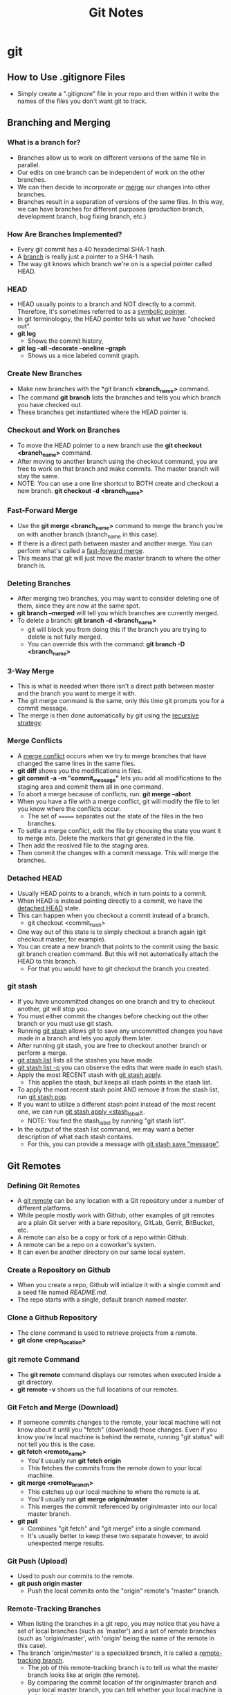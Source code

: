 #+TITLE: Git Notes

* git
** How to Use .gitignore Files
- Simply create a ".gitignore" file in your repo and then within it write the names of the files you don't want git to track.
** Branching and Merging
*** What is a branch for?
- Branches allow us to work on different versions of the same file in parallel.
- Our edits on one branch can be independent of work on the other branches.
- We can then decide to incorporate or _merge_ our changes into other branches.
- Branches result in a separation of versions of the same files. In this way, we can have branches for different purposes (production branch, development branch, bug fixing branch, etc.)
*** How Are Branches Implemented?
- Every git commit has a 40 hexadecimal SHA-1 hash.
- A _branch_ is really just a pointer to a SHA-1 hash.
- The way git knows which branch we're on is a special pointer called HEAD.
*** HEAD
- HEAD usually points to a branch and NOT directly to a commit. Therefore, it's sometimes referred to as a _symbolic pointer_.
- In git terminologoy, the HEAD pointer tells us what we have "checked out".
- *git log*
  + Shows the commit history,
- *git log --all --decorate --oneline --graph*
  + Shows us a nice labeled commit graph.
*** Create New Branches
- Make new branches with the *git branch *<branch_name>* command.
- The command *git branch* lists the branches and tells you which branch you have checked out.
- These branches get instantiated where the HEAD pointer is.
*** Checkout and Work on Branches
- To move the HEAD pointer to a new branch use the *git checkout <branch_name>* command.
- After moving to another branch using the checkout command, you are free to work on that branch and make commits. The master branch will stay the same.
- NOTE: You can use a one line shortcut to BOTH create and checkout a new branch. *git checkout -d <branch_name>*
*** Fast-Forward Merge
- Use the *git merge <branch_name>* command to merge the branch you're on with another branch (branch_name in this case).
- If there is a direct path between master and another merge. You can perform what's called a _fast-forward merge_.
- This means that git will just move the master branch to where the other branch is.
*** Deleting Branches
- After merging two branches, you may want to consider deleting one of them, since they are now at the same spot.
- *git branch --merged* will tell you which branches are currently merged.
- To delete a branch: *git branch -d <branch_name>*
  + git will block you from doing this if the branch you are trying to delete is not fully merged.
  + You can override this with the command: *git branch -D <branch_name>*
*** 3-Way Merge
- This is what is needed when there isn't a direct path between master and the branch you want to merge it with.
- The git merge command is the same, only this time git prompts you for a commit message.
- The merge is then done automatically by git using the _recursive strategy_.
*** Merge Conflicts
- A _merge conflict_ occurs when we try to merge branches that have changed the same lines in the same files.
- *git diff* shows you the modifications in files.
- *git commit -a -m "commit_message"* lets you add all modifications to the staging area and commit them all in one command.
- To abort a merge because of conflicts, run: *git merge --abort*
- When you have a file with a merge conflict, git will modify the file to let you know where the conflicts occur.
  + The set of ======= separates out the state of the files in the two branches.
- To setlle a merge conflict, edit the file by choosing the state you want it to merge into. Delete the markers that git generated in the file.
- Then add the reoslved file to the staging area.
- Then commit the changes with a commit message. This will merge the branches.
*** Detached HEAD
- Usually HEAD points to a branch, which in turn points to a commit.
- When HEAD is instead pointing directly to a commit, we have the _detached HEAD_ state.
- This can happen when you checkout a commit instead of a branch.
  + git checkout <commit_hash>
- One way out of this state is to simply checkout a branch again (git checkout master, for example).
- You can create a new branch that points to the commit using the basic git branch creation command. But this will not automatically attach the HEAD to this branch.
  + For that you would have to git checkout the branch you created.
*** git stash
- If you have uncommitted changes on one branch and try to checkout another, git will stop you.
- You must either commit the changes before checking out the other branch or you must use git stash.
- Running _git stash_ allows git to save any uncommitted changes you have made in a branch and lets you apply them later.
- After running git stash, you are free to checkout another branch or perform a merge.
- _git stash list_ lists all the stashes you have made.
- _git stash list -p_ you can observe the edits that were made in each stash.
- Apply the most RECENT stash with _git stash apply_.
  + This applies the stash, but keeps all stash points in the stash list.
- To apply the most recent stash point AND remove it from the stash list, run _git stash pop_.
- If you want to utilize a different stash point instead of the most recent one, we can run _git stash apply <stash_label>_.
  + NOTE: You find the stash_label by running "git stash list".
- In the output of the stash list command, we may want a better description of what each stash contains.
  + For this, you can provide a message with _git stash save "message"_.
** Git Remotes
*** Defining Git Remotes
- A _git remote_ can be any location with a Git repository under a number of different platforms.
- While people mostly work with Github, other examples of git remotes are a plain Git server with a bare repository, GitLab, Gerrit, BitBucket, etc.
- A remote can also be a copy or fork of a repo within Github.
- A remote can be a repo on a coworker's system.
- It can even be another directory on our same local system.
*** Create a Repository on Github
- When you create a repo, Github will intialize it with a single commit and a seed file named /README.md/.
- The repo starts with a single, default branch named /master/.
*** Clone a Github Repository
- The clone command is used to retrieve projects from a remote.
- *git clone <repo_location>*
*** git remote Command
- The *git remote* command displays our remotes when executed inside a git directory.
- *git remote -v* shows us the full locations of our remotes.
*** Git Fetch and Merge (Download)
- If someone commits changes to the remote, your local machine will not know about it until you "fetch" (download) those changes. Even if you know you're local machine is behind the remote, running "git status" will not tell you this is the case.
- *git fetch <remote_name>*
  + You'll usually run *git fetch origin*
  + This fetches the commits from the remote down to your local machine.
- *git merge <remote_branch>*
  + This catches up our local machine to where the remote is at.
  + You'll usually run *git merge origin/master*
  + This merges the commit referenced by origin/master into our local master branch.
- *git pull*
  + Combines "git fetch" and "git merge" into a single command.
  + It's usually better to keep these two separate however, to avoid unexpected merge results.
*** Git Push (Upload)
- Used to push our commits to the remote.
- *git push origin master*
  + Push the local commits onto the "origin" remote's "master" branch.
*** Remote-Tracking Branches
- When listing the branches in a git repo, you may notice that you have a set of local branches (such as 'master') and a set of remote branches (such as 'origin/master', with 'origin' being the name of the remote in this case).
- The branch 'origin/master' is a specialized branch, it is called a _remote-tracking branch_.
  + The job of this remote-tracking branch is to tell us what the master branch looks like at origin (the remote).
  + By comparing the commit location of thr origin/master branch and your local master branch, you can tell whether your local machine is in "sync" with the remote.
- You can git checkout the origin/master branch to see where things stand on the remote, but it leads to a detached head state and normally you should just stay on your standard local branches.
*** Github Forks
- A _fork_ creates a copy of a repo in Github. You can then clone this copy onto your local machine.
  + This is useful if you don't have access to modify a remote repo.
- Simply click the "Fork" button on the Github page of the repo you would like to make a copy of.
- Upstream
  + After forking a repo, there's a good chance you'll still want to stay in syc with the original repo.
  + To do this, you'll need a second git remote. The "origin" remote will point to your personal fork of the repo, and the "upstream" remote will point to the original repo.
*** Add and Remove Remote Repositories
**** Adding a Remote
- *git remote add <remote_name> <remote_location>*
**** Removing a Remote
- *git remote remove <remote_name>*
*** Staying in Sync with Upstream
- First, you need to fetch any changes from the upstream with *git fetch <upstream_remote>*
- Then, merge the changes from the upstream to the local machine with *git merge upstream/master*
  + This command merges the commit from upstream in the master branch into our local master branch.
- Finally, sync up the changes to your fork remote reposiotry with *git push origin master*
  + In this case the forked remote is named "origin".
*** Remote Branches
- After forking a project, you can create a new branch to change some feature in the project. Then, you push the changes onto your forked remote.
- Now, you would like to request the owner of the original project to merge your new branch onto the master branch of the repo. For this, you need to issue a _pull request_.
- If the owner accepts your modifications into the original repo, you can do some cleanup by deleting the new branch both locally and in your forked remote. You can also re-sync the master branches both locally and in Github.
- To display remote tracking branches: *git branch -a* OR *git branch -r*
- To issue a pull request:
  + In Github, go to the branch you want to merge into the original repo.
  + Click on the "New pull request" button.
  + [OPTIONAL] Update your commit message and provide additional details in the text field.
  + Click on the "Create Pull Request" button.

** How to Undo Mistakes With Git Using the Command Line
[[youtube:lX9hsdsAeTk][Video Link]]
*** Discard All Local Changes in a File
- You want to discard all the uncommitted changes in a file and get back the last COMMITTED version of the file.
- *git restore <filename>*
- WARNING: Discarding uncommitted local changes cannot be undone!!
*** Restoring a Deleted File
- Same command as discarding local changes.
- *git restore <deleted_filename>*
*** Discarding Chunks/Lines in a File
- *git restore -p <filename>*
  + The -p flag allows you to go down to the "patch" level and address different chunks/pieces of code.
  + When you run this command, git steps through every chunk of changes that you made and asks you if you would like to discard them.
*** Discarding All Local Changes
- Undo everything you've done since the last commit.
- *git restore .*
- Again, be careful with this command! You cannot undo the discarding of local changes!
*** Fixing the Last Commit
**** Fixing typos in the commit message:
- *git commit --amend -m "New commit message!"*
**** Adding a change to the previous commit:
- First, stage the file/s you would have liked to be a part of the previous commit.
- Then use the command: *git commit --amend --no-edit*
- The --no-edit flag will allow you to make the amendment to your commit without changing its commit message.
**** WARNING: Don't Amend Public Commits
- Amended commits are actually entirely new commits and the previous commit will no longer be on your current branch.
- Avoid amending a commit that other developers have based their work on.
- This is a confusing situation for developers to be in and it’s complicated to recover from.
- In a nutshell, don't change the commit if someone is basing their current work on it.
*** What "Rewriting History" Means
- When you amend a commit, git creates a new commit hash and replaces it with the old commit.
*** Reverting a Commit in the Middle
- *git revert <commit_hash>*
- The 'commit_hash' is the hash of the commit you want to revert.
- This command opens up your editor before going through.
  + This is because 'git revert' creates a new commit, and thus you have the option to provide a commit message.
  + Git gives you a default commit message which references the commit you are reverting.
*** Resetting to an Old Revision
- Essentially, we want to go back to an older commit and forget/delete everything that has been committed after it.
- *git reset --hard <commit_hash>*
  + The '--hard' option means that no local changes should survive. This gives you a completely clean working copy.
- *git reset --mixed <commit_has>*
  + The '--mixed' option maintains all the local changes that were present in the commit you're rolling back from.
*** Resetting a File to an Old Revision
- This deals with the situation in which you know a file was good at some point, but not in the current version. So, you want to turn back time just for that single file.
- *git restore --source <commit_hash> <filename>*
  + The 'commit_hash' in this case references the committed version of the file you want to go back to.
*** The Reflog
- The _Reflog_ is a journal that logs every movement of the HEAD pointer.
*** Recovering Deleted Commits
- You may want to do this for example when we rolled back some commits. If you realize that was a mistake, you may start panicking when you realize that those commits you rolled back from were deleted.
- Don't panick too much though, because we can use the Reflog to get those commits back!
- To open up the reflog journal: *git reflog*
  + It's ordered chronologically, so the most recent actions are at the top.
  + It shows you all the commit hashes that HEAD has pointed to.
- Once, you find the commit hash you want to go back to, you could do another git reset, but it would probably be a better idea to start a new branch at that specific hash with *git branch <branch_name> <commit_hash>*
*** Recovering a Deleted Branch
- Example of when you may need to do this: You think you don't need a feature branch anymore, you (force) delete it (even though there's a commit on the branch that isn't present anywhere else), you notice it was a bad idea, you panic!
- Using the reflog, find the commit hash before you deleted the branch.
- Then, *git branch <branch_name> <commit_hash>*
  + You want to give this new branch the same name as the old one.
*** Moving a Commit to a New Branch
- This is useful when you realize you should've created a new branch BEFORE committing.
- Many teams have a convention that you shouldn't commit to a long-running branch like 'master' or 'develop', those branches should only receive commits by integration (merging or rebasing).
- Two Steps to solve this:
  1) Create the new branch
     - *git branch <branch_name>*
  2) Cleanup the branch you wrongly committed to
     - *git reset HEAD~1 --hard*
     - NOTE: 'HEAD~1' means 1 commit behind what HEAD is currently pointing to.
*** Moving a Commit to a Different Branch
- Slightly different problem. You still want to move the commit to a different branch, only this time, the branch in question ALREADY exists.
- Steps:
  1) Checkout the branch where you want the commit to be moved to:
     - *git checkout <branch_name>*
  2) Move that commit to this branch using _git cherry-pick_:
     - *git cherry-pick <commit_hash>*
  3) Cleanup the branch where the commit was originally:
     - *git checkout <other_branch_name>*
     - *git reset --hard HEAD~1*
*** Interactive Rebase: An Overview of What You Can Do
- You can edit old commit messages, delete commits, combine multiple commits into one, split commits, etc.
*** Interactive Rebase: How It Works in General
1) How far back do you want to go? What should be the "_base_" commit?
2) Start the Interactive Rebase session:
   - *git rebase -i HEAD~3*, for example.
3) In the editor, only determine which _actions_ you want to perform. Don't change commit data in this step, yet!
   - NOTICE: Commits are in "reverse" order!
*** Editing Old Commit Message with Interactive Rebase
- We've changed old commit messages before using git amend, but that only works when changing the /previous/ commit. If we want to go further back in the commit log, we need to use interactive rebase.
- Interactive Rebase Steps:
  1) Determine how far back you want to go in the commit log:
     - *NOTE: You want to go back to at LEAST the /parent/ commit eg. one commit before the commit you want to edit.*
  2) Start the Interactive Rebase session:
     - *git rebase -i <commit_hash>*
  3) In the editor, edit in the action you want to perform on the desired commit. In this case, replace "pick" with _reword_ on the line of the desired commit hash.
  4) Save and close the rebase file.
  5) Edit the commit message in the pop up editor.
*** Deleting Old Commits with Interactive Rebase
- Start the interactive rebase session at the parent of the commit you want to delete.
- Replace "pick" with "_drop_" (action keyword for deleting a commit).
- Save and close the editor and the commit should be deleted.
*** Squashing Multiple Commits Into One
- After moving back to the parent commit and starting the interactive rebase session, markup FIRST commit in the couplet you want to squash with the "_squash_" action keyword.
- NOTE: When you mark one commit with the squash keyword, the commit directly before it is the one that gets squashed with it.
  + In terms of the rebase editor, if you mark the commit at line 2 with the squash keyword, the commit that gets squashed with it is the one at line 1.
- You will then get a pop up editor for entering the commit message to this new, combined commit.
*** Adding Changes to an Old Commit with Interactive Rebase
- If you forgot to commit something or simply made a mistake in an old commit, you could simply issue a new commit with the added changes, but this "band-aid commit" can make your commit logs less organized and harder to read.
- Therefore, you want to go back in time and just add the needed changes to the commit itself.
- Steps:
  1) Add the changes to the staging area.
  2) *git commit --fixup <commit_hash>*
  3) *git rebase -i <parent_commit_hash> --autosquash*
     - We don't need to do anything in the rebase editor!
     - NOTE: The "_fixup_" action keyword combines commits with the line above, similar to "squash".
*** Splitting/Editing An Old Commit With Interactive Rebase
- This case deals with splitting one commit into multiple new commits.
- Lecture only shows how to do this in the Git Tower GUI :(
*** REMINDER: Don't Rewrite Commits That You Have Already Shared!!
- Do NOT reqrite commit history that has already been pushed to a remote repository!
- Use these actions with care: Amending Commits, Rebase, Interactive Rebase, Reset, etc.
- Use these tools to clean up LOCAL history, BEFORE pushing to a remote.
